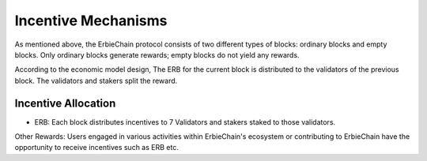 Incentive Mechanisms
======================================

As mentioned above, the ErbieChain protocol consists of two different types of blocks: ordinary blocks and empty blocks. Only ordinary blocks generate rewards; empty blocks do not yield any rewards.

According to the economic model design, The ERB for the current block is distributed to the validators of the previous block. The validators and stakers split the reward.



Incentive Allocation
~~~~~~~~~~~~~~~~~~~~~~~~~~~~~~~~~~

- ERB: Each block distributes incentives to 7 Validators and stakers staked to those validators.


Other Rewards: Users engaged in various activities within ErbieChain's ecosystem or contributing to ErbieChain have the opportunity to receive incentives such as ERB etc.

